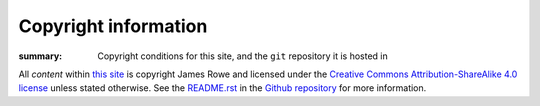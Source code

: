 Copyright information
=====================

:summary: Copyright conditions for this site, and the ``git`` repository it is hosted in

.. Can’t use figure because of custom attributes

.. raw:: html

   <a rel="license" href="http://creativecommons.org/licenses/by-sa/4.0/">
      <img alt="Creative Commons Licence" style="border-width:0" src="http://i.creativecommons.org/l/by-sa/4.0/88x31.png" />
   </a>

All *content* within `this site`_ is copyright James Rowe and licensed under
the `Creative Commons Attribution-ShareAlike 4.0 license`_ unless stated
otherwise.  See the `README.rst`_ in the Github_ repository_ for more
information.

.. _this site: https://jnrowe.github.io/
.. _Creative Commons Attribution-ShareAlike 4.0 license: http://creativecommons.org/licenses/by-sa/4.0/
.. _README.rst: https://github.com/JNRowe/jnrowe.github.io/blob/master/README.rst
.. _Github: https://github.com
.. _repository: https://github.com/JNRowe/jnrowe.github.io/
